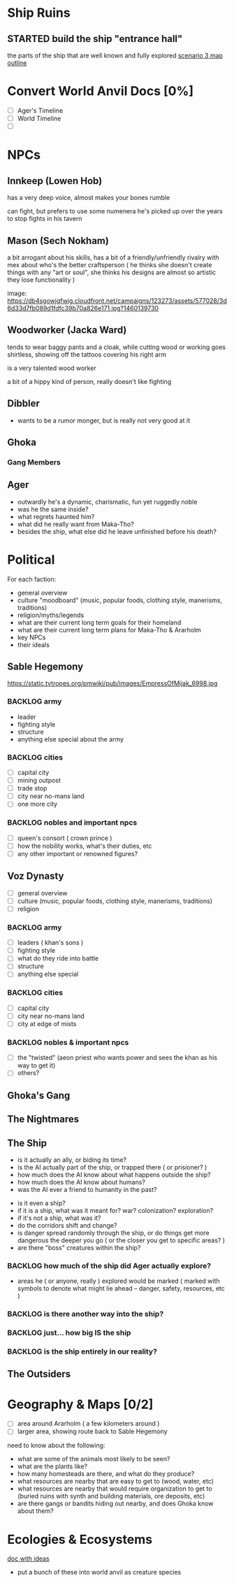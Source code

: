 * Ship Ruins
** STARTED build the ship "entrance hall"
the parts of the ship that are well known and fully explored
[[file:Scenarios/scenario-3.org::*entrance][scenario 3 map outline]]

* Convert World Anvil Docs [0%]
 - [ ] Ager's Timeline
 - [ ] World Timeline
 - [ ]

* NPCs
** Innkeep (Lowen Hob)
has a very deep voice, almost makes your bones rumble

can fight, but prefers to use some numenera he's picked up over the years to
stop fights in his tavern

** Mason (Sech Nokham)
a bit arrogant about his skills, has a bit of a friendly/unfriendly rivalry with
mex about who's the better craftsperson ( he thinks she doesn't create things
with any "art or soul", she thinks his designs are almost so artistic they lose
functionality )

image: https://db4sgowjqfwig.cloudfront.net/campaigns/123273/assets/577028/3d6d33d7fb089d1fdfc39b70a826e171.jpg?1460139730

** Woodworker (Jacka Ward)
tends to wear baggy pants and a cloak, while cutting wood or working goes
shirtless, showing off the tattoos covering his right arm

is a very talented wood worker

a bit of a hippy kind of person, really doesn't like fighting
** Dibbler
- wants to be a rumor monger, but is really not very good at it

** Ghoka
*** Gang Members

** Ager
  - outwardly he's a dynamic, charismatic, fun yet ruggedly noble
  - was he the same inside?
  - what regrets haunted him?
  - what did he really want from Maka-Tho?
  - besides the ship, what else did he leave unfinished before his death?

* Political
For each faction:
 - general overview
 - culture "moodboard" (music, popular foods, clothing style, manerisms, traditions)
 - religion/myths/legends
 - what are their current long term goals for their homeland
 - what are their current long term plans for Maka-Tho & Ararholm
 - key NPCs
 - their ideals

** Sable Hegemony
https://static.tvtropes.org/pmwiki/pub/images/EmpressOfMijak_6998.jpg

*** BACKLOG army
- leader
- fighting style
- structure
- anything else special about the army
*** BACKLOG cities
- [ ] capital city
- [ ] mining outpost
- [ ] trade stop
- [ ] city near no-mans land
- [ ] one more city
*** BACKLOG nobles and important npcs
- [ ] queen's consort ( crown prince )
- [ ] how the nobility works, what's their duties, etc
- [ ] any other important or renowned figures?
** Voz Dynasty
- [ ] general overview
- [ ] culture (music, popular foods, clothing style, manerisms, traditions)
- [ ] religion
*** BACKLOG army
- [ ] leaders ( khan's sons )
- [ ] fighting style
- [ ] what do they ride into battle
- [ ] structure
- [ ] anything else special
*** BACKLOG cities
- [ ] capital city
- [ ] city near no-mans land
- [ ] city at edge of mists
*** BACKLOG nobles & important npcs
- [ ] the "twisted" (aeon priest who wants power and sees the khan as his way to get it)
- [ ] others?
** Ghoka's Gang
** The Nightmares
** The Ship
  - is it actually an ally, or biding its time?
  - is the AI actually part of the ship, or trapped there ( or prisioner? )
  - how much does the AI know about what happens outside the ship?
  - how much does the AI know about humans?
  - was the AI ever a friend to humanity in the past?


  - is it even a ship?
  - if it is a ship, what was it meant for? war? colonization? exploration?
  - if it's not a ship, what was it?
  - do the corridors shift and change?
  - is danger spread randomly through the ship, or do things get more dangerous
    the deeper you go ( or the closer you get to specific areas? )
  - are there "boss" creatures within the ship?
*** BACKLOG how much of the ship did Ager actually explore?
  - areas he ( or anyone, really ) explored would be marked ( marked with
    symbols to denote what might lie ahead -- danger, safety, resources, etc )
*** BACKLOG is there another way into the ship?
*** BACKLOG just... how big IS the ship
*** BACKLOG is the ship entirely in our reality?
** The Outsiders
* Geography & Maps [0/2]
  - [ ] area around Ararholm ( a few kilometers around )
  - [ ] larger area, showing route back to Sable Hegemony

  need to know about the following:
  - what are some of the animals most likely to be seen?
  - what are the plants like?
  - how many homesteads are there, and what do they produce?
  - what resources are nearby that are easy to get to (wood, water, etc)
  - what resources are nearby that would require organization to get to (buried
    ruins with synth and building materials, ore deposits, etc)
  - are there gangs or bandits hiding out nearby, and does Ghoka know about them?
* Ecologies & Ecosystems
[[file:flora-and-fauna.md::Flora & Fauna][doc with ideas]]
- put a bunch of these into world anvil as creature species
